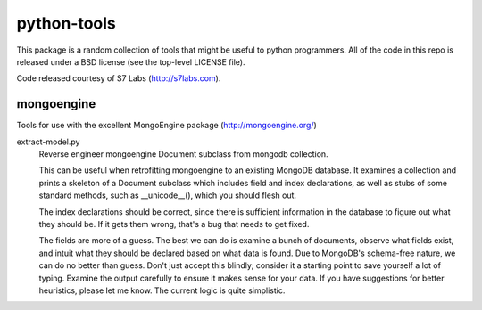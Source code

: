 ============
python-tools
============

This package is a random collection of tools that might be useful to
python programmers.  All of the code in this repo is released under a
BSD license (see the top-level LICENSE file).

Code released courtesy of S7 Labs (http://s7labs.com).

mongoengine
===========

Tools for use with the excellent MongoEngine package
(http://mongoengine.org/)

extract-model.py
	Reverse engineer mongoengine Document subclass from mongodb
	collection.

	This can be useful when retrofitting mongoengine to an
	existing MongoDB database.  It examines a collection and
	prints a skeleton of a Document subclass which includes field
	and index declarations, as well as stubs of some standard
	methods, such as __unicode__(), which you should flesh out.

	The index declarations should be correct, since there is
	sufficient information in the database to figure out what they
	should be.  If it gets them wrong, that's a bug that needs to
	get fixed.

	The fields are more of a guess.  The best we can do is examine
	a bunch of documents, observe what fields exist, and intuit
	what they should be declared based on what data is found.  Due
	to MongoDB's schema-free nature, we can do no better than
	guess.  Don't just accept this blindly; consider it a starting
	point to save yourself a lot of typing.  Examine the output
	carefully to ensure it makes sense for your data.  If you have
	suggestions for better heuristics, please let me know.  The
	current logic is quite simplistic.

